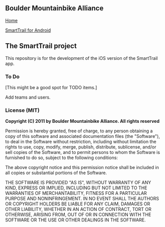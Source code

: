 ** Boulder Mountainbike Alliance

**** [[http://bouldermountainbike.org/][Home]]

**** [[http://smarttrail.geozen.com/][SmartTrail for Android]]

** The SmartTrail project

This repository is for the development of the iOS version of the SmartTrail app.

*** To Do

[This might be a good spot for TODO items.]

Add teams and users.

*** License (MIT)

*Copyright (C) 2011 by Boulder Mountainbike Alliance. All rights reserved*

Permission is hereby granted, free of charge, to any person obtaining a copy
of this software and associated documentation files (the "Software"), to deal
in the Software without restriction, including without limitation the rights
to use, copy, modify, merge, publish, distribute, sublicense, and/or sell
copies of the Software, and to permit persons to whom the Software is
furnished to do so, subject to the following conditions:

The above copyright notice and this permission notice shall be included in
all copies or substantial portions of the Software.

THE SOFTWARE IS PROVIDED "AS IS", WITHOUT WARRANTY OF ANY KIND, EXPRESS OR
IMPLIED, INCLUDING BUT NOT LIMITED TO THE WARRANTIES OF MERCHANTABILITY,
FITNESS FOR A PARTICULAR PURPOSE AND NONINFRINGEMENT. IN NO EVENT SHALL THE
AUTHORS OR COPYRIGHT HOLDERS BE LIABLE FOR ANY CLAIM, DAMAGES OR OTHER
LIABILITY, WHETHER IN AN ACTION OF CONTRACT, TORT OR OTHERWISE, ARISING FROM,
OUT OF OR IN CONNECTION WITH THE SOFTWARE OR THE USE OR OTHER DEALINGS IN
THE SOFTWARE.
